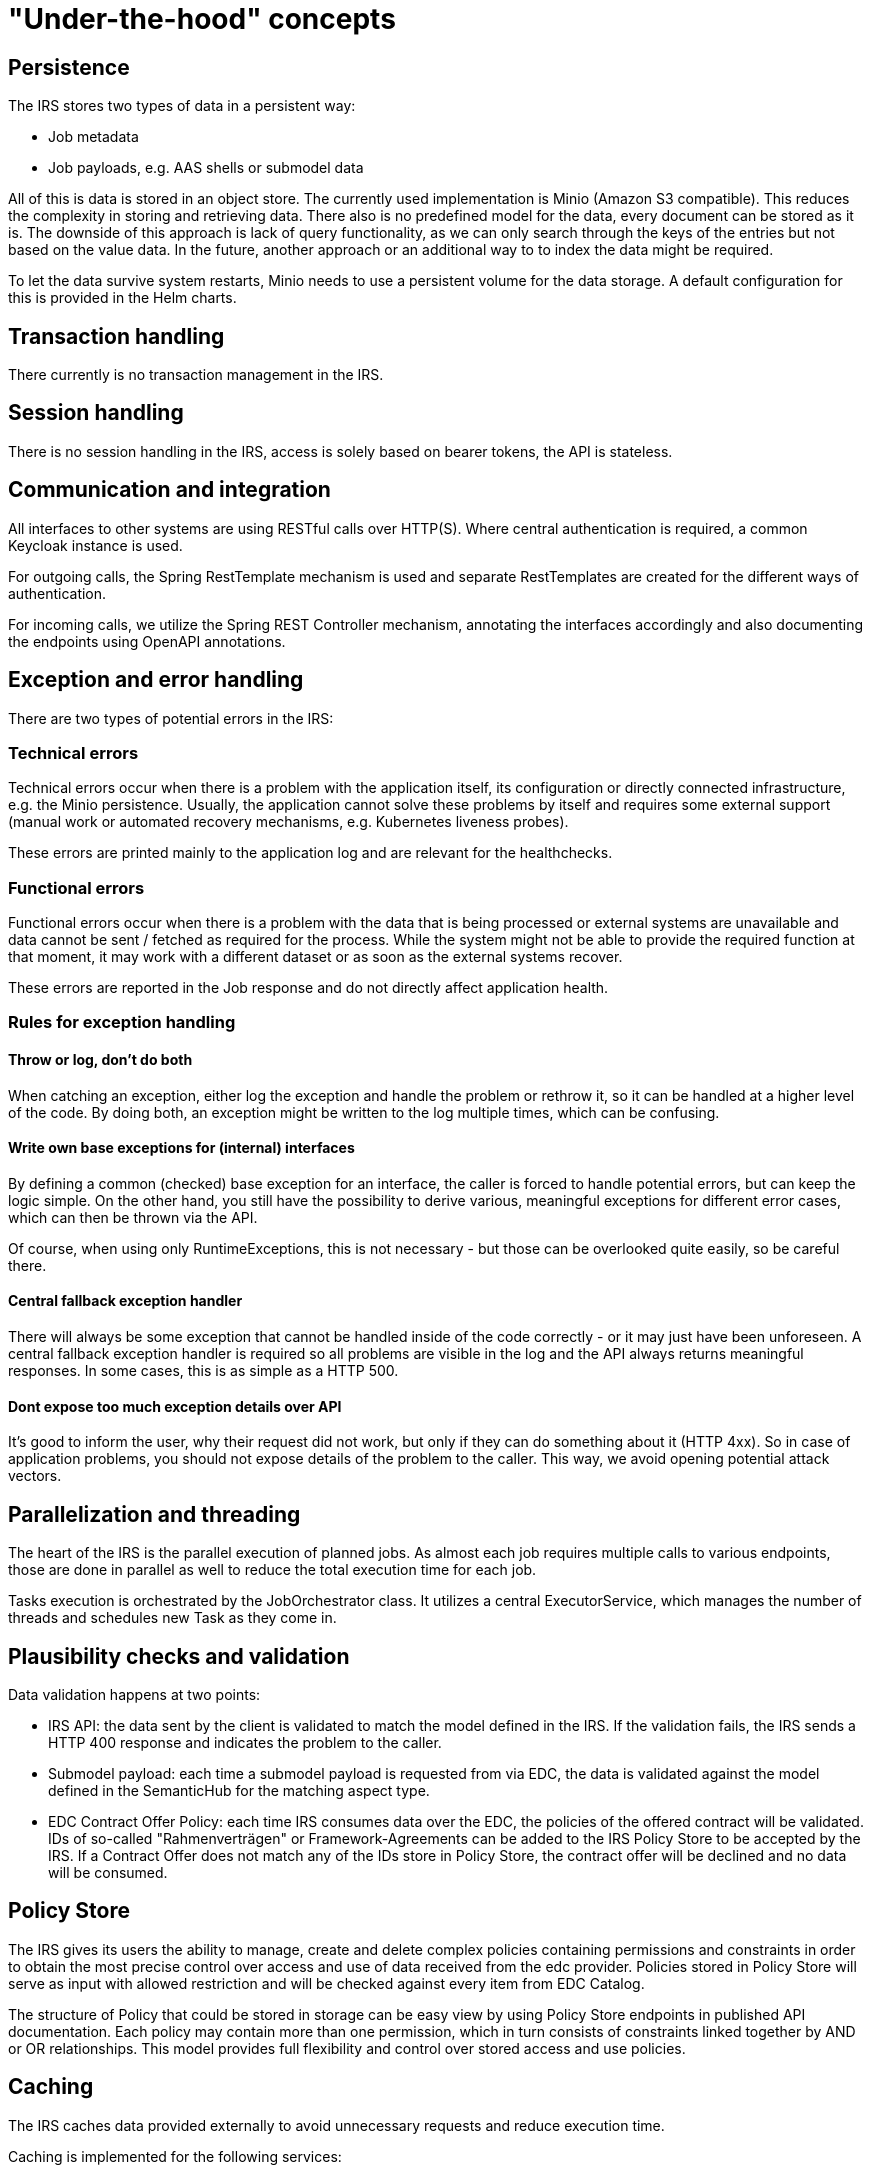 = "Under-the-hood" concepts

== Persistence
The IRS stores two types of data in a persistent way:

- Job metadata
- Job payloads, e.g. AAS shells or submodel data

All of this is data is stored in an object store. The currently used implementation is Minio (Amazon S3 compatible).
This reduces the complexity in storing and retrieving data. There also is no predefined model for the data, every document can be stored as it is.
The downside of this approach is lack of query functionality, as we can only search through the keys of the entries but not based on the value data.
In the future, another approach or an additional way to to index the data might be required.

To let the data survive system restarts, Minio needs to use a persistent volume for the data storage. A default configuration for this is provided in the Helm charts.

== Transaction handling
There currently is no transaction management in the IRS.

== Session handling
There is no session handling in the IRS, access is solely based on bearer tokens, the API is stateless.

== Communication and integration
All interfaces to other systems are using RESTful calls over HTTP(S). Where central authentication is required, a common Keycloak instance is used.

For outgoing calls, the Spring RestTemplate mechanism is used and separate RestTemplates are created for the different ways of authentication.

For incoming calls, we utilize the Spring REST Controller mechanism, annotating the interfaces accordingly and also documenting the endpoints using OpenAPI annotations.

== Exception and error handling
There are two types of potential errors in the IRS:

=== Technical errors
Technical errors occur when there is a problem with the application itself, its configuration or directly connected infrastructure, e.g. the Minio persistence. Usually, the application cannot solve these problems by itself and requires some external support (manual work or automated recovery mechanisms, e.g. Kubernetes liveness probes).

These errors are printed mainly to the application log and are relevant for the healthchecks.

=== Functional errors
Functional errors occur when there is a problem with the data that is being processed or external systems are unavailable and data cannot be sent / fetched as required for the process. While the system might not be able to provide the required function at that moment, it may work with a different dataset or as soon as the external systems recover.

These errors are reported in the Job response and do not directly affect application health.

=== Rules for exception handling
==== Throw or log, don't do both
When catching an exception, either log the exception and handle the problem or rethrow it, so it can be handled at a higher level of the code. By doing both, an exception might be written to the log multiple times, which can be confusing.

==== Write own base exceptions for (internal) interfaces
By defining a common (checked) base exception for an interface, the caller is forced to handle potential errors, but can keep the logic simple. On the other hand, you still have the possibility to derive various, meaningful exceptions for different error cases, which can then be thrown via the API.

Of course, when using only RuntimeExceptions, this is not necessary - but those can be overlooked quite easily, so be careful there.

==== Central fallback exception handler
There will always be some exception that cannot be handled inside of the code correctly - or it may just have been unforeseen. A central fallback exception handler is required so all problems are visible in the log and the API always returns meaningful responses. In some cases, this is as simple as a HTTP 500.

==== Dont expose too much exception details over API
It's good to inform the user, why their request did not work, but only if they can do something about it (HTTP 4xx). So in case of application problems, you should not expose details of the problem to the caller. This way, we avoid opening potential attack vectors.

== Parallelization and threading
The heart of the IRS is the parallel execution of planned jobs. As almost each job requires multiple calls to various endpoints, those are done in parallel as well to reduce the total execution time for each job.

Tasks execution is orchestrated by the JobOrchestrator class. It utilizes a central ExecutorService, which manages the number of threads and schedules new Task as they come in.



== Plausibility checks and validation
Data validation happens at two points:

- IRS API: the data sent by the client is validated to match the model defined in the IRS. If the validation fails, the IRS sends a HTTP 400 response and indicates the problem to the caller.
- Submodel payload: each time a submodel payload is requested from via EDC, the data is validated against the model defined in the SemanticHub for the matching aspect type.
- EDC Contract Offer Policy: each time IRS consumes data over the EDC, the policies of the offered contract will be validated. IDs of so-called "Rahmenverträgen" or Framework-Agreements can be added to the IRS Policy Store to be accepted by the IRS. If a Contract Offer does not match any of the IDs store in Policy Store, the contract offer will be declined and no data will be consumed.

== Policy Store

The IRS gives its users the ability to manage, create and delete complex policies containing permissions and constraints in order to obtain the most precise control over access and use of data received from the edc provider. Policies stored in Policy Store will serve as input with allowed restriction and will be checked against every item from EDC Catalog.

The structure of Policy that could be stored in storage can be easy view by using Policy Store endpoints in published API documentation. Each policy may contain more than one permission, which in turn consists of constraints linked together by AND or OR relationships. This model provides full flexibility and control over stored access and use policies.

== Caching

The IRS caches data provided externally to avoid unnecessary requests and reduce execution time.

Caching is implemented for the following services:

=== BPDM

Whenever a BPN is resolved via BPDM, the partner name is cached on IRS side, as this data does not change.

=== Semantics Hub

Whenever a semantic model schema is requested from the Semantic Hub, it is stored locally until the cache is evicted (configurable). The IRS can preload configured schema models on startup to reduce on demand call times.

Additionally, models can be deployed with the system as a backup to the real Semantic Hub service.
